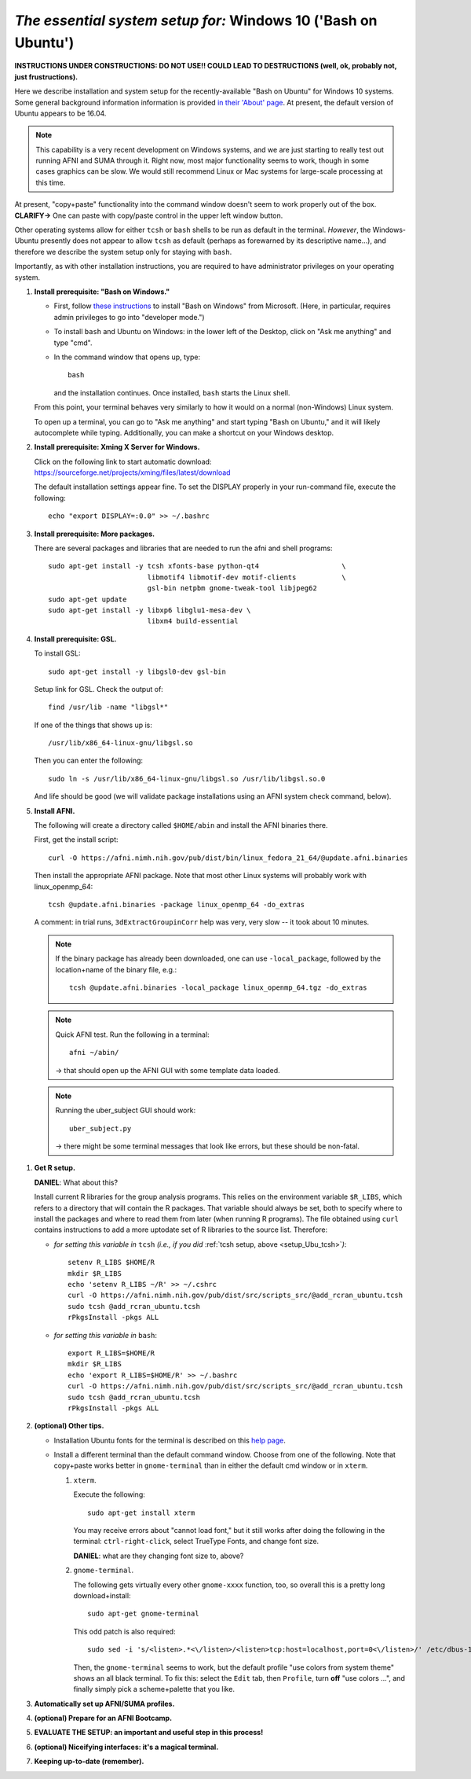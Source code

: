 .. _install_steps_windows10:


*The essential system setup for:*  **Windows 10 ('Bash on Ubuntu')**
================================================================

**INSTRUCTIONS UNDER CONSTRUCTIONS: DO NOT USE!! COULD LEAD TO
DESTRUCTIONS (well, ok, probably not, just frustructions).**

Here we describe installation and system setup for the
recently-available "Bash on Ubuntu" for Windows 10 systems. Some
general background information information is provided `in their
'About' page
<https://msdn.microsoft.com/en-us/commandline/wsl/about>`_.  At
present, the default version of Ubuntu appears to be 16.04.

.. note:: This capability is a very recent development on Windows
          systems, and we are just starting to really test out running
          AFNI and SUMA through it.  Right now, most major
          functionality seems to work, though in some cases graphics
          can be slow.  We would still recommend Linux or Mac systems
          for large-scale processing at this time.

At present, "copy+paste" functionality into the command window doesn't
seem to work properly out of the box. **CLARIFY->** One can paste with
copy/paste control in the upper left window button.

Other operating systems allow for either ``tcsh`` or ``bash`` shells
to be run as default in the terminal. *However*, the Windows-Ubuntu
presently does not appear to allow ``tcsh`` as default (perhaps as
forewarned by its descriptive name...), and therefore we describe the
system setup only for staying with ``bash``.

Importantly, as with other installation instructions, you are required
to have administrator privileges on your operating system. 

#. **Install prerequisite: "Bash on Windows."**

   * First, follow `these instructions
     <https://msdn.microsoft.com/en-us/commandline/wsl/install_guide>`_
     to install "Bash on Windows" from Microsoft. (Here, in
     particular, requires admin privileges to go into "developer
     mode.")
   
   * To install ``bash`` and Ubuntu on Windows: in the lower left of
     the Desktop, click on "Ask me anything" and type "cmd".

   * In the command window that opens up, type::

       bash

     and the installation continues. Once installed, ``bash`` starts
     the Linux shell.  

   From this point, your terminal behaves very similarly to how it would
   on a normal (non-Windows) Linux system.

   To open up a terminal, you can go to "Ask me
   anything" and start typing "Bash on Ubuntu," and it will likely
   autocomplete while typing.  Additionally, you can make a shortcut
   on your Windows desktop.

#. **Install prerequisite: Xming X Server for Windows.**

   Click on the following link to start automatic download:
   `https://sourceforge.net/projects/xming/files/latest/download
   <https://sourceforge.net/projects/xming/files/latest/download>`_

   The default installation settings appear fine.  To set the DISPLAY
   properly in your run-command file, execute the following::

     echo "export DISPLAY=:0.0" >> ~/.bashrc

#. **Install prerequisite: More packages.**

   There are several packages and libraries that are needed to run the
   afni and shell programs::

     sudo apt-get install -y tcsh xfonts-base python-qt4                    \
                             libmotif4 libmotif-dev motif-clients           \
                             gsl-bin netpbm gnome-tweak-tool libjpeg62
     sudo apt-get update
     sudo apt-get install -y libxp6 libglu1-mesa-dev \
                             libxm4 build-essential

   .. note to self: 
      check on libmotif4* vs libxm4 here??

#. **Install prerequisite: GSL.**

   To install GSL::

     sudo apt-get install -y libgsl0-dev gsl-bin

   Setup link for GSL. Check the output of::

     find /usr/lib -name "libgsl*"

   If one of the things that shows up is::

     /usr/lib/x86_64-linux-gnu/libgsl.so

   Then you can enter the following::

     sudo ln -s /usr/lib/x86_64-linux-gnu/libgsl.so /usr/lib/libgsl.so.0

   And life should be good (we will validate package installations
   using an AFNI system check command, below).

#. **Install AFNI.**

   The following will create a directory called ``$HOME/abin`` and
   install the AFNI binaries there.

   First, get the install script::
      
      curl -O https://afni.nimh.nih.gov/pub/dist/bin/linux_fedora_21_64/@update.afni.binaries
      
   Then install the appropriate AFNI package.  Note that most other
   Linux systems will probably work with linux_openmp_64::

     tcsh @update.afni.binaries -package linux_openmp_64 -do_extras

   A comment: in trial runs, ``3dExtractGroupinCorr`` help was very,
   very slow -- it took about 10 minutes.

   .. check the above
      see if that is a general property!

   .. note:: If the binary package has already been downloaded, one
             can use ``-local_package``, followed by the location+name
             of the binary file, e.g.::
               
               tcsh @update.afni.binaries -local_package linux_openmp_64.tgz -do_extras

   .. note:: Quick AFNI test. Run the following in a terminal::
               
               afni ~/abin/

             -> that should open up the AFNI GUI with some
             template data loaded.

   .. note:: Running the uber_subject GUI should work::

               uber_subject.py

             -> there might be some terminal messages that look like
             errors, but these should be non-fatal.
              


.. probably this is unnecessary!:

   #. **Reboot.**
      
      Consider a 'reboot' at this point.  That would deal with
      system updates, the change in login shell, and an updated path::

        reboot

#. **Get R setup.**

   **DANIEL**: What about this?

   Install current R libraries for the group analysis programs.  This
   relies on the environment variable ``$R_LIBS``, which refers to a
   directory that will contain the R packages.  That variable should
   always be set, both to specify where to install the packages and
   where to read them from later (when running R programs).  The file
   obtained using ``curl`` contains instructions to add a more
   uptodate set of R libraries to the source list.  Therefore:

   * *for setting this variable in* ``tcsh`` 
     *(i.e., if you did* :ref:`tcsh setup, above <setup_Ubu_tcsh>`\ *)*::
      
       setenv R_LIBS $HOME/R
       mkdir $R_LIBS
       echo 'setenv R_LIBS ~/R' >> ~/.cshrc
       curl -O https://afni.nimh.nih.gov/pub/dist/src/scripts_src/@add_rcran_ubuntu.tcsh
       sudo tcsh @add_rcran_ubuntu.tcsh
       rPkgsInstall -pkgs ALL
      
   * *for setting this variable in* ``bash``::
      
       export R_LIBS=$HOME/R
       mkdir $R_LIBS
       echo 'export R_LIBS=$HOME/R' >> ~/.bashrc
       curl -O https://afni.nimh.nih.gov/pub/dist/src/scripts_src/@add_rcran_ubuntu.tcsh
       sudo tcsh @add_rcran_ubuntu.tcsh
       rPkgsInstall -pkgs ALL
      
   ..  
      In order, this has: set (i.e., defined) an environment variable
      called ``$R_LIBS`` to be a subdirectory called "R/" in the user's
      home directory; then made this directory; then written this
      information into the user's ``tcsh`` profile; gotten a file to
      update the rpository list; run that script; and finally run an
      AFNI command to (hopefully) get all the necessary R libraries for
      the modern package.

#. **(optional) Other tips.**

   * Installation Ubuntu fonts for the terminal is described on this
     `help page
     <https://www.howtogeek.com/249966/how-to-install-and-use-the-linux-bash-shell-on-windows-10/>`_.

   * Install a different terminal than the default command window.
     Choose from one of the following.  Note that copy+paste works
     better in ``gnome-terminal`` than in either the default cmd
     window or in ``xterm``.

     #. ``xterm``.

        Execute the following::

          sudo apt-get install xterm

        You may receive errors about "cannot load font," but it still
        works after doing the following in the terminal:
        ``ctrl-right-click``, select TrueType Fonts, and change font
        size.

        **DANIEL**: what are they changing font size to, above?

     #. ``gnome-terminal``.

        The following gets virtually every other ``gnome-xxxx``
        function, too, so overall this is a pretty long
        download+install::

          sudo apt-get gnome-terminal

        This odd patch is also required::

          sudo sed -i 's/<listen>.*<\/listen>/<listen>tcp:host=localhost,port=0<\/listen>/' /etc/dbus-1/session.conf

        Then, the ``gnome-terminal`` seems to work, but the default
        profile "use colors from system theme" shows an all black
        terminal.  To fix this: select the ``Edit`` tab, then
        ``Profile``, turn **off** "use colors ...", and finally simply
        pick a scheme+palette that you like.


   .. ---------- HERE/BELOW: copy for all installs --------------

#. **Automatically set up AFNI/SUMA profiles.**

   .. include:: substep_profiles.rst

#. **(optional) Prepare for an AFNI Bootcamp.**

   .. include:: substep_bootcamp.rst


#. **EVALUATE THE SETUP: an important and useful step in this
   process!**

   .. include:: substep_evaluate.rst


#. **(optional) Niceifying interfaces: it's a magical terminal.**

   .. include:: substep_rcfiles.rst


#. **Keeping up-to-date (remember).**

   .. include:: substep_update.rst


.. commented out-- older steps, unnecessary here.

   #. **Setting up autoprompts for command line options.**

   The following is quite useful to be set up help files for
   tab-autocompletion of options as you type AFNI commands.  Run this
   command::

     apsearch -update_all_afni_help
      
   and then follow the brief instructions.



    #. **Quick test.**

       Do a quick test to see that afni works::

          afni -ver

       If this doesn't produce anything constructive immediately, or if
       ``reboot`` was skipped, try starting a new ``tcsh`` shell (e.g., by
       opening a new terminal) and updating the path (again, specifically
       for ``tcsh``)::

          tcsh
          set path = ( $path ~/abin )
          rehash
          afni -ver

       | The final command should show something useful, like:
       | ``Precompiled binary linux_ubuntu_12_64: 
         Feb 29 2016 (Version AFNI_16.0.10)``


       NB: ``@update.afni.binaries`` should have set the path in
       ``$HOME/.cshrc`` (when using ``-do_extras``).  Verify this by
       visually checking that the same 'set path' line, above, in the
       (``tcsh``) profile::

         cat ~/.cshrc

       .. am inverting steps 5 and 6 from the original documentation,
          under the idea that hte Bootcamp material is secondary to a
          general install, which I feel should include R.

